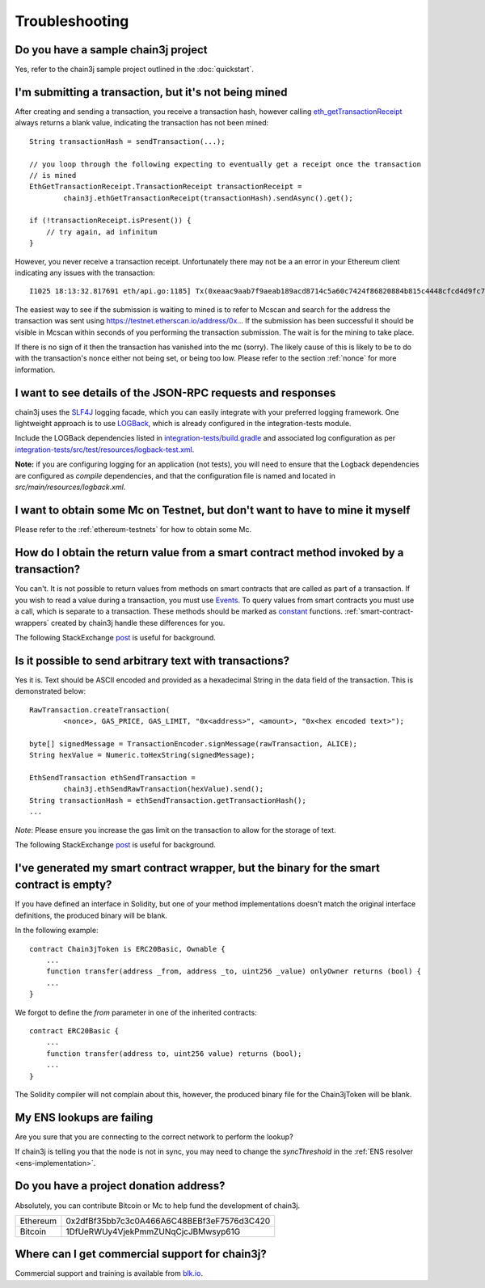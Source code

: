 Troubleshooting
===============

Do you have a sample chain3j project
----------------------------------

Yes, refer to the chain3j sample project outlined in the :doc:`quickstart`.


I'm submitting a transaction, but it's not being mined
------------------------------------------------------
After creating and sending a transaction, you receive a transaction hash, however calling
`eth_getTransactionReceipt <https://github.com/ethereum/wiki/wiki/JSON-RPC#eth_gettransactionreceipt>`_
always returns a blank value, indicating the transaction has not been mined::

   String transactionHash = sendTransaction(...);

   // you loop through the following expecting to eventually get a receipt once the transaction
   // is mined
   EthGetTransactionReceipt.TransactionReceipt transactionReceipt =
           chain3j.ethGetTransactionReceipt(transactionHash).sendAsync().get();

   if (!transactionReceipt.isPresent()) {
       // try again, ad infinitum
   }

However, you never receive a transaction receipt. Unfortunately there may not be a an error
in your Ethereum client indicating any issues with the transaction::

   I1025 18:13:32.817691 eth/api.go:1185] Tx(0xeaac9aab7f9aeab189acd8714c5a60c7424f86820884b815c4448cfcd4d9fc79) to: 0x9c98e381edc5fe1ac514935f3cc3edaa764cf004

The easiest way to see if the submission is waiting to mined is to refer to Mcscan
and search for the address the transaction was sent using https://testnet.etherscan.io/address/0x...
If the submission has been successful it should be visible in Mcscan within seconds of you
performing the transaction submission. The wait is for the mining to take place.

.. image:: /images/pending_transaction.png

If there is no sign of it then the transaction has vanished into the mc (sorry). The likely
cause of this is likely to be to do with the transaction's nonce either not being set, or
being too low. Please refer to the section :ref:`nonce` for more information.


I want to see details of the JSON-RPC requests and responses
------------------------------------------------------------

chain3j uses the `SLF4J <https://www.slf4j.org/>`_ logging facade, which you can easily integrate
with your preferred logging framework. One lightweight approach is to use
`LOGBack <https://logback.qos.ch/>`_, which is already configured in the integration-tests module.

Include the LOGBack dependencies listed in
`integration-tests/build.gradle <https://github.com/chain3j/chain3j/blob/master/integration-tests/build.gradle#L7>`_
and associated log configuration as per
`integration-tests/src/test/resources/logback-test.xml <https://github.com/chain3j/chain3j/blob/master/integration-tests/src/test/resources/logback-test.xml>`_.

**Note:** if you are configuring logging for an application (not tests), you will need to ensure that
the Logback dependencies are configured as *compile* dependencies, and that the configuration file
is named and located in *src/main/resources/logback.xml*.


I want to obtain some Mc on Testnet, but don't want to have to mine it myself
--------------------------------------------------------------------------------

Please refer to the :ref:`ethereum-testnets` for how to obtain some Mc.


How do I obtain the return value from a smart contract method invoked by a transaction?
---------------------------------------------------------------------------------------

You can't. It is not possible to return values from methods on smart contracts that are called as
part of a transaction. If you wish to read a value during a transaction, you must use
`Events <http://solidity.readthedocs.io/en/develop/contracts.html#events>`_. To query values
from smart contracts you must use a call, which is separate to a transaction. These methods should
be marked as
`constant <http://solidity.readthedocs.io/en/develop/contracts.html?highlight=constant#constant-functions>`_
functions. :ref:`smart-contract-wrappers` created by chain3j handle these differences for you.

The following StackExchange
`post <http://ethereum.stackexchange.com/questions/765/what-is-the-difference-between-a-transaction-and-a-call>`__
is useful for background.


Is it possible to send arbitrary text with transactions?
--------------------------------------------------------

Yes it is. Text should be ASCII encoded and provided as a hexadecimal String in the data field
of the transaction. This is demonstrated below::

   RawTransaction.createTransaction(
           <nonce>, GAS_PRICE, GAS_LIMIT, "0x<address>", <amount>, "0x<hex encoded text>");

   byte[] signedMessage = TransactionEncoder.signMessage(rawTransaction, ALICE);
   String hexValue = Numeric.toHexString(signedMessage);

   EthSendTransaction ethSendTransaction =
           chain3j.ethSendRawTransaction(hexValue).send();
   String transactionHash = ethSendTransaction.getTransactionHash();
   ...

*Note*: Please ensure you increase the gas limit on the transaction to allow for the storage of
text.

The following StackExchange
`post <http://ethereum.stackexchange.com/questions/2466/how-do-i-send-an-arbitary-message-to-an-ethereum-address>`__
is useful for background.


I've generated my smart contract wrapper, but the binary for the smart contract is empty?
-----------------------------------------------------------------------------------------

If you have defined an interface in Solidity, but one of your method implementations doesn't
match the original interface definitions, the produced binary will be blank.

In the following example::

   contract Chain3jToken is ERC20Basic, Ownable {
       ...
       function transfer(address _from, address _to, uint256 _value) onlyOwner returns (bool) {
       ...
   }

We forgot to define the *from* parameter in one of the inherited contracts::

   contract ERC20Basic {
       ...
       function transfer(address to, uint256 value) returns (bool);
       ...
   }

The Solidity compiler will not complain about this, however, the produced binary file for the
Chain3jToken will be blank.


My ENS lookups are failing
--------------------------

Are you sure that you are connecting to the correct network to perform the lookup?

If chain3j is telling you that the node is not in sync, you may need to change the *syncThreshold*
in the :ref:`ENS resolver <ens-implementation>`.


Do you have a project donation address?
---------------------------------------

Absolutely, you can contribute Bitcoin or Mc to help fund the development of chain3j.

+----------+--------------------------------------------+
| Ethereum | 0x2dfBf35bb7c3c0A466A6C48BEBf3eF7576d3C420 |
+----------+--------------------------------------------+
| Bitcoin  | 1DfUeRWUy4VjekPmmZUNqCjcJBMwsyp61G         |
+----------+--------------------------------------------+


Where can I get commercial support for chain3j?
---------------------------------------------

Commercial support and training is available from `blk.io <https://blk.io>`_.
